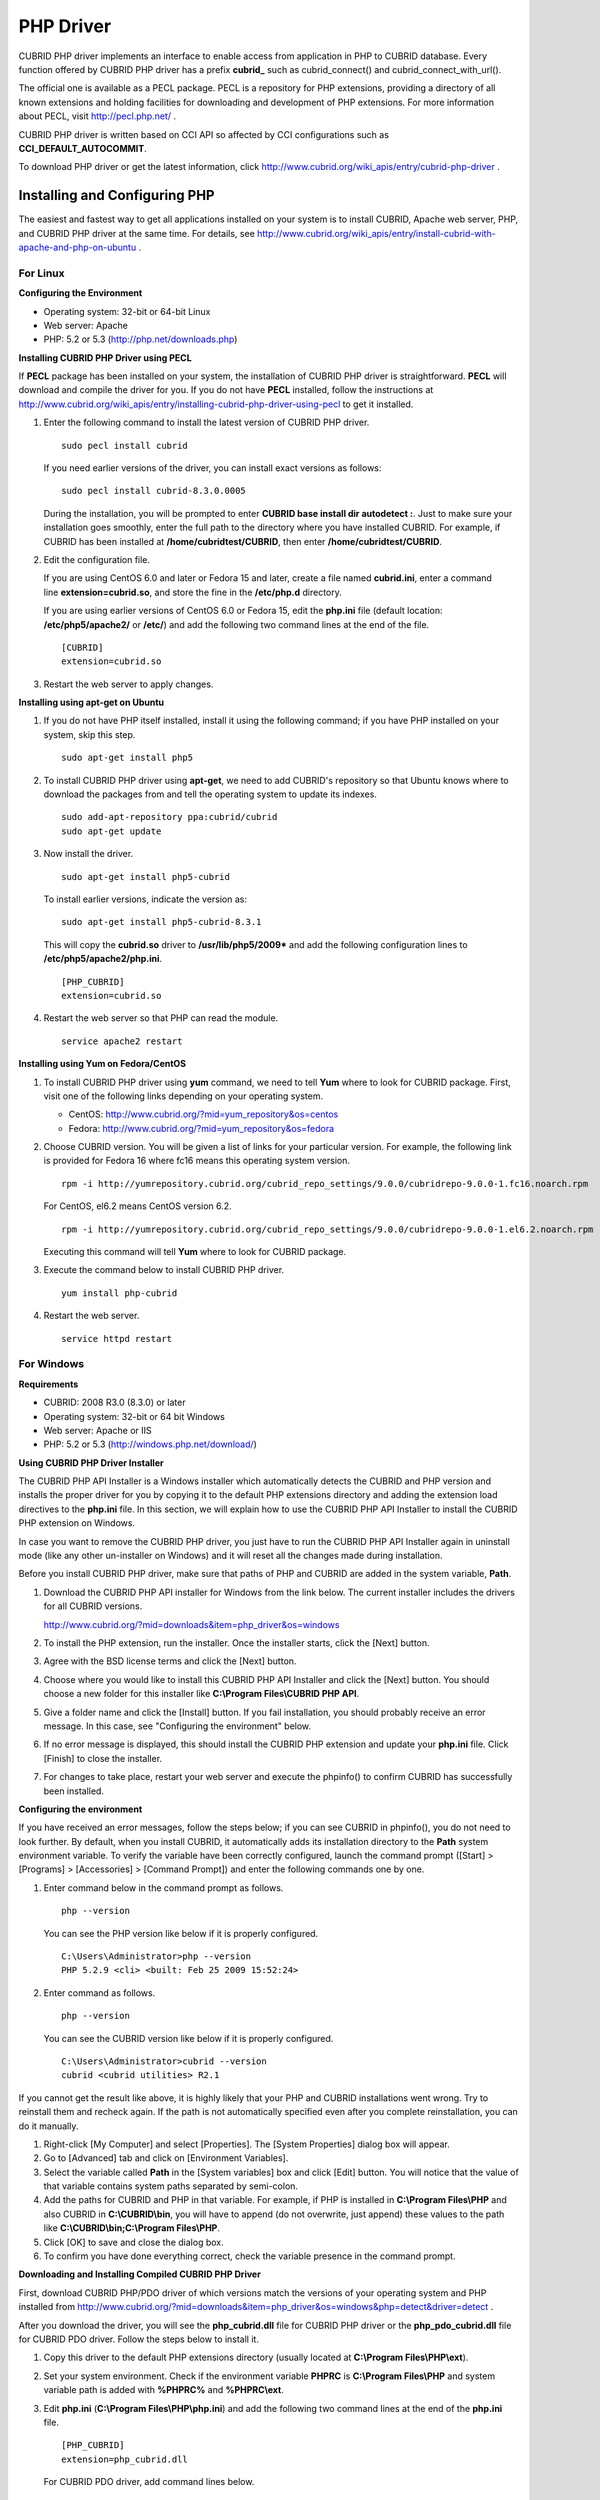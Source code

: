 **********
PHP Driver
**********

CUBRID PHP driver implements an interface to enable access from application in PHP to CUBRID database. Every function offered by CUBRID PHP driver has a prefix **cubrid_** such as cubrid_connect() and cubrid_connect_with_url().

The official one is available as a PECL package. PECL is a repository for PHP extensions, providing a directory of all known extensions and holding facilities for downloading and development of PHP extensions. For more information about PECL, visit http://pecl.php.net/ .

CUBRID PHP driver is written based on CCI API so affected by CCI configurations such as **CCI_DEFAULT_AUTOCOMMIT**.

To download PHP driver or get the latest information, click http://www.cubrid.org/wiki_apis/entry/cubrid-php-driver .

Installing and Configuring PHP
==============================

The easiest and fastest way to get all applications installed on your system is to install CUBRID, Apache web server, PHP, and CUBRID PHP driver at the same time. For details, see
http://www.cubrid.org/wiki_apis/entry/install-cubrid-with-apache-and-php-on-ubuntu .

For Linux
---------

**Configuring the Environment**

*   Operating system: 32-bit or 64-bit Linux
*   Web server: Apache
*   PHP: 5.2 or 5.3 (http://php.net/downloads.php)

**Installing CUBRID PHP Driver using PECL**

If **PECL** package has been installed on your system, the installation of CUBRID PHP driver is straightforward. **PECL** will download and compile the driver for you. If you do not have **PECL** installed, follow the instructions at http://www.cubrid.org/wiki_apis/entry/installing-cubrid-php-driver-using-pecl to get it installed.

#.  Enter the following command to install the latest version of CUBRID PHP driver. ::
    
        sudo pecl install cubrid
    
    If you need earlier versions of the driver, you can install exact versions as follows: ::
    
        sudo pecl install cubrid-8.3.0.0005
    
    During the installation, you will be prompted to enter **CUBRID base install dir autodetect :**. Just to make sure your installation goes smoothly, enter the full path to the directory where you have installed CUBRID. For example, if CUBRID has been installed at **/home/cubridtest/CUBRID**, then enter **/home/cubridtest/CUBRID**.
    
#.  Edit the configuration file.
    
    If you are using CentOS 6.0 and later or Fedora 15 and later, create a file named **cubrid.ini**, enter a command line **extension=cubrid.so**, and store the fine in the **/etc/php.d** directory.
    
    If you are using earlier versions of CentOS 6.0 or Fedora 15, edit the **php.ini** file (default location: **/etc/php5/apache2/** or **/etc/**) and add the following two command lines at the end of the file. 
    
    ::
    
        [CUBRID]
        extension=cubrid.so
    
#.  Restart the web server to apply changes.

**Installing using apt-get on Ubuntu**

#.  If you do not have PHP itself installed, install it using the following command; if you have PHP installed on your system, skip this step. ::
    
        sudo apt-get install php5
    
#.  To install CUBRID PHP driver using **apt-get**, we need to add CUBRID's repository so that Ubuntu knows where to download the packages from and tell the operating system to update its indexes. ::
    
        sudo add-apt-repository ppa:cubrid/cubrid
        sudo apt-get update
    
#.  Now install the driver. ::
    
        sudo apt-get install php5-cubrid
    
    To install earlier versions, indicate the version as: ::
    
        sudo apt-get install php5-cubrid-8.3.1
    
    This will copy the **cubrid.so** driver to **/usr/lib/php5/2009*** and add the following configuration lines to **/etc/php5/apache2/php.ini**. ::
    
        [PHP_CUBRID]
        extension=cubrid.so
    
#.  Restart the web server so that PHP can read the module. ::
    
        service apache2 restart

**Installing using Yum on Fedora/CentOS**

#.  To install CUBRID PHP driver using **yum** command, we need to tell **Yum** where to look for CUBRID package. First, visit one of the following links depending on your operating system.
    
    *   CentOS: http://www.cubrid.org/?mid=yum_repository&os=centos
    *   Fedora: http://www.cubrid.org/?mid=yum_repository&os=fedora
    
#.  Choose CUBRID version. You will be given a list of links for your particular version. For example, the following link is provided for Fedora 16 where fc16 means this operating system version. ::
    
        rpm -i http://yumrepository.cubrid.org/cubrid_repo_settings/9.0.0/cubridrepo-9.0.0-1.fc16.noarch.rpm
    
    For CentOS, el6.2 means CentOS version 6.2. ::
    
        rpm -i http://yumrepository.cubrid.org/cubrid_repo_settings/9.0.0/cubridrepo-9.0.0-1.el6.2.noarch.rpm
    
    Executing this command will tell **Yum** where to look for CUBRID package.
    
#.  Execute the command below to install CUBRID PHP driver. ::
    
        yum install php-cubrid
    
#.  Restart the web server. ::
    
        service httpd restart

For Windows
-----------

**Requirements**

*   CUBRID: 2008 R3.0 (8.3.0) or later
*   Operating system: 32-bit or 64 bit Windows
*   Web server: Apache or IIS
*   PHP: 5.2 or 5.3 (http://windows.php.net/download/)

**Using CUBRID PHP Driver Installer**

The CUBRID PHP API Installer is a Windows installer which automatically detects the CUBRID and PHP version and installs the proper driver for you by copying it to the default PHP extensions directory and adding the extension load directives to the **php.ini** file. In this section, we will explain how to use the CUBRID PHP API Installer to install the CUBRID PHP extension on Windows.

In case you want to remove the CUBRID PHP driver, you just have to run the CUBRID PHP API Installer again in uninstall mode (like any other un-installer on Windows) and it will reset all the changes made during installation.

Before you install CUBRID PHP driver, make sure that paths of PHP and CUBRID are added in the system variable, **Path**.

#.  Download the CUBRID PHP API installer for Windows from the link below. The current installer includes the drivers for all CUBRID versions.
    
    http://www.cubrid.org/?mid=downloads&item=php_driver&os=windows
    
#.  To install the PHP extension, run the installer. Once the installer starts, click the [Next] button.
#.  Agree with the BSD license terms and click the [Next] button.
#.  Choose where you would like to install this CUBRID PHP API Installer and click the [Next] button. You should choose a new folder for this installer like **C:\\Program Files\\CUBRID PHP API**.
    
#.  Give a folder name and click the [Install] button. If you fail installation, you should probably receive an error message. In this case, see "Configuring the environment" below.
    
#.  If no error message is displayed, this should install the CUBRID PHP extension and update your **php.ini** file. Click [Finish] to close the installer.
#.  For changes to take place, restart your web server and execute the phpinfo() to confirm CUBRID has successfully been installed.

    .. image:: /images/image56.png

**Configuring the environment**

If you have received an error messages, follow the steps below; if you can see CUBRID in phpinfo(), you do not need to look further. By default, when you install CUBRID, it automatically adds its installation directory to the **Path** system environment variable. To verify the variable have been correctly configured, launch the command prompt ([Start] > [Programs] > [Accessories] > [Command Prompt]) and enter the following commands one by one.

#.  Enter command below in the command prompt as follows. ::
    
        php --version
    
    You can see the PHP version like below if it is properly configured. ::
    
        C:\Users\Administrator>php --version
        PHP 5.2.9 <cli> <built: Feb 25 2009 15:52:24>
    
#.  Enter command as follows. ::
    
        php --version
    
    You can see the CUBRID version like below if it is properly configured. ::
    
        C:\Users\Administrator>cubrid --version
        cubrid <cubrid utilities> R2.1

If you cannot get the result like above, it is highly likely that your PHP and CUBRID installations went wrong. Try to reinstall them and recheck again. If the path is not automatically specified even after you complete reinstallation, you can do it manually.

#. Right-click [My Computer] and select [Properties]. The [System Properties] dialog box will appear.
#. Go to [Advanced] tab and click on [Environment Variables].
#. Select the variable called **Path** in the [System variables] box and click [Edit] button. You will notice that the value of that variable contains system paths separated by semi-colon.
#. Add the paths for CUBRID and PHP in that variable. For example, if PHP is installed in **C:\\Program Files\\PHP** and also CUBRID in **C:\\CUBRID\\bin**, you will have to append (do not overwrite, just append) these values to the path like **C:\\CUBRID\\bin;C:\\Program Files\\PHP**.
#. Click [OK] to save and close the dialog box.
#. To confirm you have done everything correct, check the variable presence in the command prompt.

**Downloading and Installing Compiled CUBRID PHP Driver**

First, download CUBRID PHP/PDO driver of which versions match the versions of your operating system and PHP installed from http://www.cubrid.org/?mid=downloads&item=php_driver&os=windows&php=detect&driver=detect .

After you download the driver, you will see the **php_cubrid.dll** file for CUBRID PHP driver or the **php_pdo_cubrid.dll** file for CUBRID PDO driver. Follow the steps below to install it.

#.  Copy this driver to the default PHP extensions directory (usually located at **C:\\Program Files\\PHP\\ext**).
#.  Set your system environment. Check if the environment variable **PHPRC** is **C:\\Program Files\\PHP** and system variable path is added with **%PHPRC%** and **%PHPRC\\ext**.
#.  Edit **php.ini** (**C:\\Program Files\\PHP\\php.ini**) and add the following two command lines at the end of the **php.ini** file. ::
    
        [PHP_CUBRID]
        extension=php_cubrid.dll
    
    For CUBRID PDO driver, add command lines below. ::
    
        [PHP_PDO_CUBRID]
        extension = php_pdo_cubrid.dll
    
#.  Restart your web server to apply changes.

Building CUBRID PHP Driver from Source Code
===========================================

For Linux
---------

In this section, we will introduce the way of building CUBRID PHP driver for Linux.

**Configuring the environment**

*   CUBRID: Install CUBRID. Make sure the environment variable **%CUBRID%** is defined in your system.
*   PHP 5.3 source code: You can download PHP source code from http://php.net/downloads.php .
*   Apache 2: It can be used to test PHP.
*   CUBRID PHP driver source code: You can download the source code from http://www.cubrid.org/?mid=downloads&item=php_driver . Make sure that the version you download is the same as the version of CUBRID which has been installed on your system.

**Compiling CUBRID PHP driver**

#.  Download the CUBRID PHP driver, extract it, and enter the directory. ::
    
        $> tar zxvf php-<version>.tar.gz (or tar jxvf php-<version>.tar.bz2)
        $> cd php-<version>/ext 
    
#.  Run **phpize**. For more information about getting **phpize**, see :ref:`Remark <phpize-remark>`. ::
    
        cubrid-php> /usr/bin/phpize
    
#.  Configure the project. It is recommended to execute **./configure –h** so that you can check the configuration options (we assume that Apache 2 has been installed in **/usr/local**). ::
    
        cubrid-php>./configure --with-cubrid --with-php-config=/usr/local/bin/php-config
    
    *   --with-cubrid=shared: Includes CUBRID support.
    *   --with-php-config=PATH: Enters an absolute path of php-config including the file name.
    
#.  Build the project. If it is successfully compiled, the **cubrid.so** file will be created in the **/modules** directory.
    
#.  Copy the **cubrid.so** to the **/usr/local/php/lib/php/extensions** directory; the **/usr/local/php** is a PHP root directory. ::
    
        cubrid-php> mkdir /usr/local/php/lib/php/extensions
        cubrid-php> cp modules/cubrid.so /usr/local/php/lib/php/extensions
    
#.  In the **php.ini** file, set the **extension_dir** variable and add the CUBRID PHP driver to the **extension** variable as shown below. ::
    
        extension_dir = "/usr/local/php/lib/php/extension/no-debug-zts-xxx"
        extension = cubrid.so
    
**Testing CUBRID PHP driver installation**
    
#.  Create a **test.php** file as follows:
    
    .. code-block:: php
    
        <?php phpinfo(); ?>
    
#.  Use web browser to visit http://localhost/test.php. If you can see the following result, it means that installation is successfully completed.
    
    +------------+------------+
    | CUBRID     |   Value    |
    +============+============+
    | Version    | 9.0.0.XXXX |
    +------------+------------+
    
.. _phpize-remark:

**Remark**

What is **phpize** ? Where can I get it?

**phpize** is a shell script to prepare the PHP extension for compiling. You can get it when you install PHP because it is automatically installed with PHP installation, in general. If it you do not have **phpize** installed on your system, you can get it by following the steps below.

#.  Download the PHP source code. Make sure that the PHP version works with the PHP extension that you want to use. Extract PHP source code and enter its root directory. ::
    
        $> tar zxvf php-<version>.tar.gz (or tar jxvf php-<version>.tar.bz2)
        $> cd php-<version>
    
#.  Configure the project, build, and install it. You can specify the directory you want install PHP by using the option, **--prefix**. ::
    
        php-root> ./configure --prefix=prefix_dir; make; make install
    
#.  You can find **phpize** in the **prefix_dir/bin** directory.

For Windows
-----------

In this section, we will introduce three ways of building CUBRID PHP driver for Windows.

If you have no idea which version you choose, read the following contents first.

*   If you are using PHP with Apache 1 or Apache 2, you should use the VC6 versions of PHP.
*   If you are using PHP with IIS, you should use the VC9 versions of PHP.

VC6 versions are compiled with the legacy Visual Studio 6 compiler; VC9 versions are compiled with the Visual Studio 2008 compiler. The VC9 versions have more improvements in performance and stability.

The VC9 versions require you to have the Microsoft 2008 C++ Runtime (x86) or the Microsoft 2008 C++ Runtime (x64) installed. Do not use VC9 versions with binaries provided by the Apache Software Foundation ( http://www.apache.org/ ).

**Building CUBRID PHP Driver with VC9 for PHP 5.3**

**Configuring the environment**

*   CUBRID: Install CUBRID. Make sure the environment variable **%CUBRID%** is defined in your system.

*   Visual Studio 2008: You can alternately use the free Visual C++ Express Edition or the Visual C++ 9 compiler included in the Windows SDK v6.1 if you are familiar with a makefile. Make sure that you have the Microsoft Visual C++ Redistributable Package installed on your system to use CUBRID PHP VC9 driver.

*   PHP 5.3 binaries: You can install VC9 x86 Non Thread Safe or VC9 x86 Thread Safe. Make sure that the **%PHPRC%** system environment variable is correctly set.

In the [Property Pages] dialog box, select [General] under the [Linker] tree node. You can see **$(PHPRC)** in [Additional Library Directories].

  .. image:: /images/image57.jpg

*   PHP 5.3 source code: Remember to get the source code that matches your binary version. After you extract the PHP 5.3 source code, add the **%PHP5_SRC%** system environment variable and set its value to the path of PHP 5.3 source code.

In the [Property Pages] dialog box, select [General] under the [C/C++] tree node. You can see **$(PHP5_SRC)** in [Additional Include Directories].

  .. image:: /images/image58.jpg

*   CUBRID PHP driver source code: You can download CUBRID PHP driver source code of which the version is the same as the version of CUBRID that have been installed on your system. You can get it from http://www.cubrid.org/?mid=downloads&item=php_driver .

.. note::

    You do not need to build PHP 5.3 from source code but configuring a project is required. If you do not make configuration settings, you will get the message that a header file (**config.w32.h**) cannot be found. Read https://wiki.php.net/internals/windows/stepbystepbuild to get more detailed information.

**Building CUBRID PHP driver with VC9 for PHP 5.3**

#.  Open the **php_cubrid.vcproj** file under the **\\win** directory. In the [Solution Explorer] pane, right-click on the **php_cubrid** (project name) and select [Properties].
    
    .. image:: /images/image59.jpg
    
#.  In the [Property Page] dialog box, click the [Configuration Manager] button. Select one of four values among Release_TS, Release_NTS, Debug_TS, and Debug_NTS in [Configuration] of [Project contexts] and click the [Close] button.
    
    .. image:: /images/image60.jpg
    
#.  After you complete the properties modification, click the [OK] button and press the <F7> key to compile the driver. Then, we have the **php_cubrid.dll** file built.
    
#.  You need to make PHP recognize the **php_cubrid.dll** file as an extension. To do this:
    
    *   Create a new folder named **cubrid** where PHP has been installed and copy the  **php_cubrid.dll** file to the **cubrid** folder. You can also put the **php_cubrid.dll** file in **%PHPRC%\\ext** if this directory exists.
    
    *   In the php.ini file, enter the path of the **php_cubrid.dll** file as an extension_dir variable value and enter **php_cubrid.dll** as an extension value.

**Building CUBRID PHP Driver with VC6 for PHP 5.2/5.3**

**Configuring the environment**

*   CUBRID: Install CUBRID. Make sure that the environment variable **%CUBRID%** is defined in your system.
*   Visual C++ 6.0 SP6
*   Windows Server Feb. 2003 SDK: It is recommended to use Windows Server Feb. 2008 SDK because every official release and snapshot are compiled with Visual C++ 6.0 SP6 and Windows Server Feb. 2003 SDK.

You can configure the default settings without using this SDK; however, there is possibility that an error would occur while building the driver. In this case, you should fix the error yourself.

*   PHP 5.3/5.2 binaries: You can install VC6 x86 Non Thread Safe or VC6 x86 Thread Safe. Make sure that the value of the **%PHPRC%** system environment variable is correctly set. In the [Project Settings] dialog box, you can find **$(PHPRC)** in [Additional library path] of the [Link] tab.

  .. image:: /images/image61.jpg

*   PHP 5.2/5.3 source code: Remember to get the source that matches your binary version. After you extract the PHP 5.3 source code, add the **%PHP5_SRC%** system environment variable and set its value to the path of PHP 5.3 source code. In the [Project Settings] dialog box of VC6 project, you can find **$(PHP5_SRC)** in [Additional include directories] of the [C/C++] tab.

  .. image:: /images/image62.jpg

*   CUBRID PHP driver source code: You can download CUBRID PHP driver source code of which the version is the same as the version of CUBRID that has been installed on your system. You can get it from http://www.cubrid.org/?mid=downloads&item=php_driver .

.. note::

    If you build CUBRID PHP driver with PHP 5.3 source code, you need to make some configuration settings for PHP 5.3 on Windows. If you do not make these settings, you will get the message that a header file (**config.w32.h**) cannot be found. Read https://wiki.php.net/internals/windows/stepbystepbuild to get more detailed information.

**Building CUBRID PHP driver**

#.  Open the project in the [Build] menu and then select [Set Active Configuration].
    
    .. image:: /images/image63.jpg
    
#.  There are four types of configuration settings (Win32 Release_TS, Win32 Release, Win32 Debug_TS, and Win32 Debug). Select one of them depending on your system and then click the [OK] button.
    
    .. image:: /images/image64.jpg
    
#.  After you complete the properties modification, click the [OK] button and press the <F7> key to compile the driver. Then you have the **php_cubrid.dll** file built.
    
#.  You need to make PHP recognize the **php_cubrid.dll** file as an extension. To do this:
    
    *   Create a new folder named  **cubrid** where PHP is installed and copy **php_cubrid.dll** to the **cubrid** folder. You can also put **php_cubrid.dll** in **%PHPRC%\\ext** if this directory exists.
        
    *   Set the **extension_dir** variable and add CUBRID PHP driver to **extension** variable in the **php.ini** file.

**Building CUBRID PHP Driver for 64-bit Windows**

**PHP for 64-bit Windows**

We do not provide 64-bit Windows CUBRID PHP driver, mainly because there is no official 64-bit Windows PHP at windows.php.net (only x86 versions are available). But sometimes you need 64-bit Windows binaries for PHP. In that case you can build it from source codes. Best of all, some guys have already done this (see http://www.anindya.com/). Here, we will not describe how to build x64 PHP itself.

You can find the supported compilers to build PHP on Windows at https://wiki.php.net/internals/windows/compiler . You can see that both VC++ 8 (2005) and VC++ 9 (2008 SP1 only) can be used to build 64-bit PHP. Earlier versions of Visual C++ 2005, the Windows Server Fed. 2003 SDK was the only way to build 64-bit Windows applications.

**Apache for 64-bit Windows**

There is no official Apache for 64-bit Windows either. Instead, you can use IIS as your Windows Web Server on 64-bit Windows. If you really need VC9 x64 versions of Apache, you can find it at http://www.anindya.com/ .

**Configuring the environment**

*   CUBRID for 64-bit Windows: You can install the latest version of CUBRID for 64-bit Windows. Make sure the environment variable **%CUBRID%** is defined in your system.

*   Visual Studio 2008: You can alternately use the free Visual C++ Express Edition or the Visual C++ 9 compiler in the Windows SDK v6.1 if you are familiar with a makefile.

*   SDK 6.1: If you are using VC9, you need Microsoft Windows SDK for Windows Server 2008 and .NET Framework 3.5 (also known as the SDK 6.1).

*   PHP 5.3 binaries for 64-bit Windows: You can build your own VC9 x64 PHP with SDK 6.1 or you can get it at http://www.anindya.com . Both VC9 x64 Non Thread Safe and VC9 x64 Thread Safe are available. After you have installed it, check if the value of system environment variable **%PHPRC%** is correctly set.

*   PHP 5.3 source code: Remember to get the src package that matches your binary version. After you extract the PHP 5.3 src, add system environment variable **%PHP5_SRC%** and set its value to the path of PHP 5.3 source code. In the VC9 [Property Pages] dialog box, select [General] under the [C/C++] tree node. You can see **$(PHP5_SRC)** in [Additional Include Directories].

*   CUBRID PHP driver source code: You can download CUBRID PHP driver source code of which the version is the same as the version of CUBRID that is installed on your system. You can get it from http://www.cubrid.org/?mid=downloads&item=php_driver .

.. note::

    You do not need to build PHP 5.3 from source code; however, configuring a project is required. If you do not make configuration settings, you will get the message that a header file (**config.w32.h**) cannot be found. Read `https://wiki.php.net/internals/windows/stepbystepbuild <https://wiki.php.net/internals/windows/stepbystepbuild>`_ to get more detailed information.

**Configuring PHP 5.3**

#.  After you have installed SDK 6.1, click the [CMD Shell] shortcut under the [Microsoft Windows SDK v6.1] folder (Windows Start menu).
    
    .. image:: /images/image65.png
    
#.  Run **setenv /x64 /release**.
    
    .. image:: /images/image66.png
    
#.  Enter PHP 5.3 source code directory in the command prompt and run **buildconf** to generate the **configure.js** file.
    
    .. image:: /images/image67.png
    
    Or you can also double-click the **buildconf.bat** file.
    
    .. image:: /images/image68.png
    
#.  Run the **configure** command to configure the PHP project.
    
    .. image:: /images/image69.png
    
    .. image:: /images/image70.png

**Building CUBRID PHP dirver**

#.  Open the **php_cubrid.vcproj** file under the **\\win** directory. In the [Solution Explorer] on the left, right-click on the **php_cubrid** project name and select [Properties].
    
#.  On the top right corner of the [Property Pages] dialog box, click [Configuration Manager].
    
    .. image:: /images/image71.png
    
#.  In the [Configuration Manager] dialog box, you can see four types of configurations (Release_TS, Release_NTS, Debug_TS, and Debug_NTS) in the [Active solution configuration] dropdown list. Select **New** in the dropdown list so that you can create a new one for your x64 build.
    
    .. image:: /images/image72.png
    
#.  In the [New Solution Configuration] dialog box, enter a value in the **Name** box (e.g., **Release_TS_x64**). In the [Copy settings from] dropdown list, select the corresponding x86 configuration and click [OK].
    
    .. image:: /images/image73.png
    
#.  In the [Configuration Manager] dialog box, select the value **x64** in the [Platform] dropdown list. If it does not exist, select **New**.
    
    .. image:: /images/image74.png
    
    *   In the [New Project Platform] dialog box, select **x64** option in the [New platform] dropdown list.
    
    .. image:: /images/image75.png
    
    *   Click [OK] and close the [Configuration Manager].
    
#.  In the [Property Pages] dialog box, select [Preprocessor] under the [C/C++] tree node. In [Preprocessor Definitions], delete **_USE_32BIT_TIME_T** and click [OK] to close the dialog box.
    
    .. image:: /images/image76.png
    
#.  Press the <F7> key to compile. Now you will get the CUBRID PHP driver for 64-bit Windows.

PHP Programming
===============

Connecting to a Database
------------------------

The first step of database applications is to use `cubrid_connect <http://www.php.net/manual/en/function.cubrid-connect.php>`_ () or `cubrid_connect_with_url <http://www.php.net/manual/en/function.cubrid-connect-with-url.php>`_ () function which provides database connection. Once `cubrid_connect <http://www.php.net/manual/en/function.cubrid-connect.php>`_ () or `cubrid_connect_with_url <http://www.php.net/manual/en/function.cubrid-connect-with-url.php>`_ () function is executed successfully, you can use any functions available in the database. It is very important to call the `cubrid_disconnect <http://www.php.net/manual/en/function.cubrid-disconnect.php>`_ () function before applications are terminated. The `cubrid_disconnect <http://www.php.net/manual/en/function.cubrid-disconnect.php>`_ () function terminates the current transaction as well as the connection handle and all request handles created by the
`cubrid_connect <http://www.php.net/manual/en/function.cubrid-connect.php>`_ () function.

.. note:: 

    *   The database connection in thread-based programming must be used independently each other.
    *   In autocommit mode, the transaction is not committed if all results are not fetched after running the SELECT statement. Therefore, although in autocommit mode, you should end the transaction by executing COMMIT or ROLLBACK if some error occurs during fetching for the resultset.

Transactions and Auto-Commit
----------------------------

CUBRID PHP supports transaction and auto-commit mode. Auto-commit mode means that every query that you run has its own implicit transaction. You can use the `cubrid_get_autocommit <http://www.php.net/manual/en/function.cubrid-get-autocommit.php>`_ () function to get the status of current connection auto-commit mode and use the `cubrid_set_autocommit <http://www.php.net/manual/en/function.cubrid-set-autocommit.php>`_ () function to enable/disable auto-commit mode of current connection. In auto-commit mode, any transactions being executed are committed regardless of whether it is set to **ON** or **OFF**.

The default value of auto-commit mode upon application startup is configured by the **CCI_DEFAULT_AUTOCOMMIT** (broker parameter). If the broker parameter value is not configured, the default value is set to **ON**. 

If you set auto-commit mode to **OFF** in the `cubrid_set_autocommit <http://www.php.net/manual/en/function.cubrid-set-autocommit.php>`_ () function, you can handle transactions by specifying a proper function; to commit transactions, use the `cubrid_commit <http://www.php.net/manual/en/function.cubrid-commit.php>`_ () function and to roll back transactions, use the `cubrid_rollback <http://www.php.net/manual/en/function.cubrid-rollback.php>`_ () function. If you use the `cubrid_disconnect <http://www.php.net/manual/en/function.cubrid-disconnect.php>`_ () function, transactions will be disconnected and jobs which have not been committed will be rolled back.

Processing Queries
------------------

**Executing queries**

The following are the basic steps to execute queries.

*   Creating a connection handle
*   Creating a request handle for an SQL query request
*   Fetching result
*   Disconnecting the request handle

.. code-block:: php

    $con = cubrid_connect("192.168.0.10", 33000, "demodb");
    if($con) {
        $req = cubrid_execute($con, "select * from code");
        if($req) {
            while ($row = cubrid_fetch($req)) {
                echo $row["s_name"];
                echo $row["f_name"];
            }
            cubrid_close_request($req);
        }
        cubrid_disconnect($con);
    }

**Column types and names of the query result**

The `cubrid_column_types <http://www.php.net/manual/en/function.cubrid-column-types.php>`_ () function is used to get arrays containing column types and the `cubrid_column_types <http://www.php.net/manual/en/function.cubrid-column-types.php>`_ () functions is used to get arrays containing colunm names.

.. code-block:: php

    $req = cubrid_execute($con, "select host_year, host_city from olympic");
    if($req) {
        $col_types = cubrid_column_types($req);
        $col_names = cubrid_column_names($req);
     
        while (list($key, $col_type) = each($col_types)) {
            echo $col_type;
        }
        while (list($key, $col_name) = each($col_names))
            echo $col_name;
        }
        cubrid_close_request($req);
    }

**Controlling a cursor**

The `cubrid_move_cursor <http://www.php.net/manual/en/function.cubrid-move-cursor.php>`_ () function is used to move a cursor to a specified position from one of three points: beginning of the query result, current cursor position, or end of the query result).

.. code-block:: php

    $req = cubrid_execute($con, "select host_year, host_city from olympic order by host_year");
    if($req) {
        cubrid_move_cursor($req, 20, CUBRID_CURSOR_CURRENT)
        while ($row = cubrid_fetch($req, CUBRID_ASSOC)) {
            echo $row["host_year"].” “;
            echo $row["host_city"].”\n”;
        }
    }

**Result array types**

One of the following three types of arrays is used in the result of the `cubrid_fetch <http://www.php.net/manual/en/function.cubrid-fetch.php>`_ () function. The array types can be determined when the `cubrid_fetch <http://www.php.net/manual/en/function.cubrid-fetch.php>`_ () function is called. Of array types, the associative array uses string indexes and the numeric array uses number indexes. The last array includes both associative and numeric arrays.

*   Numeric array

  .. code-block:: php

    while (list($id, $name) = cubrid_fetch($req, CUBRID_NUM)) {
        echo $id;
        echo $name;
    }

*   Associative array

  .. code-block:: php

    while ($row = cubrid_fetch($req, CUBRID_ASSOC)) {
        echo $row["id"];
        echo $row["name"];
    }

**Catalog Operations**

The `cubrid_schema <http://www.php.net/manual/en/function.cubrid-schema.php>`_ () function is used to get database schema information such as classes, virtual classes, attributes, methods, triggers, and constraints. The return value of the `cubrid_schema <http://www.php.net/manual/en/function.cubrid-schema.php>`_ () function is a two-dimensional array.

.. code-block:: php

    $pk = cubrid_schema($con, CUBRID_SCH_PRIMARY_KEY, "game");
    if ($pk) {
        print_r($pk);
    }
     
    $fk = cubrid_schema($con, CUBRID_SCH_IMPORTED_KEYS, "game");
    if ($fk) {
        print_r($fk);
    }

**Error Handling**

When an error occurs, most of PHP interfaces display error messages and return false or -1. The `cubrid_error_msg <http://www.php.net/manual/en/function.cubrid-error-msg.php>`_ (),
`cubrid_error_code <http://www.php.net/manual/en/function.cubrid-error-code.php>`_ () and `cubrid_error_code_facility <http://www.php.net/manual/en/function.cubrid-error-code-facility.php>`_ () functions are used to check error messages, error codes, and error facility codes.

The return value of the `cubrid_error_code_facility <http://www.php.net/manual/en/function.cubrid-error-code-facility.php>`_ () function is one of the following (**CUBRID_FACILITY_DBMS** (DBMS error), **CUBRID_FACILITY_CAS** (CAS server error), **CUBRID_FACILITY_CCI** (CCI error), or **CUBRID_FACILITY_CLIENT** (PHP module error).

**Using OIDs**

The OID value in the currently updated f record by using the `cubrid_current_oid <http://www.php.net/manual/en/function.cubrid-current-oid.php>`_ function if it is used together with query that can update the **CUBRID_INCLUDE_OID** option in the `cubrid_execute <http://www.php.net/manual/en/function.cubrid-execute.php>`_ () function.

.. code-block:: php

    $req = cubrid_execute($con, "select * from person where id = 1", CUBRID_INCLUDE_OID);
    if ($req) {
        while ($row = cubrid_fetch($req)) {
            echo cubrid_current_oid($req);
            echo $row["id"];
            echo $row["name"];
        }
        cubrid_close_request($req);
    }

Values in every attribute, specified attributes, or a single attribute of an instance can be obtained by using OIDs. If any attributes are not specified in the `cubrid_get <http://www.php.net/manual/en/function.cubrid-get.php>`_ () function, values in every attribute are returned (a). If attributes is specified in the array data type, the array containing the specified attribute value is returned in the associative array (b). If a single attribute it is specified in the string type, a value of the attributed is returned (c).

.. code-block:: php

    $attrarray = cubrid_get ($con, $oid); // (a)
    $attrarray = cubrid_get ($con, $oid, array("id", "name")); // (b)
    $attrarray = cubrid_get ($con, $oid, "id"); // (c)

The attribute values of an instance can be updated by using OIDs. To update a single attribute value, specify attribute name and value in the string type (a). To update multiple attribute values, specify attribute names and values in the associative array (b).

.. code-block:: php

    $cubrid_put ($con, $oid, "id", 1); // (a)
    $cubrid_put ($con, $oid, array("id"=>1, "name"=>"Tomas")); // (b)

**Using Collections**

You can use the collection data types through PHP array data types or functions that support array data types. The following example shows how to fetch query result by using the `cubrid_fetch <http://www.php.net/manual/en/function.cubrid-fetch.php>`_ () function.

.. code-block:: php

    $row = cubrid_fetch ($req);
    $col = $row["customer"];
    while (list ($key, $cust) = each ($col)) {
       echo $cust;
    }

You can get values of collection attributes. The example shows how to get values of collection attributes by using the `cubrid_col_get <http://www.php.net/manual/en/function.cubrid-col-get.php>`_ () function.

.. code-block:: php

    $tels = cubrid_col_get ($con, $oid, "tels");
    while (list ($key, $tel) = each ($tels)) {
       echo $tel."\n";
    }


You can directly update values of collection types by using cubrid_set_add() or cubrid_set_drop() function.

.. code-block:: php

    $tels = cubrid_col_get ($con, $oid, "tels");
    while (list ($key, $tel) = each ($tels)) {
       $res = cubrid_set_drop ($con, $oid, "tel", $tel);
    }

    cubrid_commit ($con);

.. note:: If a string longer than defined max length is inserted (**INSERT**) or updated (**UPDATE**), the string will be truncated.

PHP API
=======

For more information about PHP API, see PHP CUBRID Functions document at http://www.php.net/manual/en/ref.cubrid.php .

*   `cubrid_bind <http://www.php.net/manual/en/function.cubrid-bind.php>`_
*   `cubrid_close_prepare <http://www.php.net/manual/en/function.cubrid-close-prepare.php>`_
*   `cubrid_close_request <http://www.php.net/manual/en/function.cubrid-close-request.php>`_
*   `cubrid_col_get <http://www.php.net/manual/en/function.cubrid-col-get.php>`_
*   `cubrid_col_size <http://www.php.net/manual/en/function.cubrid-col-size.php>`_
*   `cubrid_column_names <http://www.php.net/manual/en/function.cubrid-column-names.php>`_
*   `cubrid_column_types <http://www.php.net/manual/en/function.cubrid-column-types.php>`_
*   `cubrid_commit <http://www.php.net/manual/en/function.cubrid-commit.php>`_
*   `cubrid_connect_with_url <http://www.php.net/manual/en/function.cubrid-connect-with-url.php>`_
*   `cubrid_connect <http://www.php.net/manual/en/function.cubrid-connect.php>`_
*   `cubrid_current_oid <http://www.php.net/manual/en/function.cubrid-current-oid.php>`_
*   `cubrid_disconnect <http://www.php.net/manual/en/function.cubrid-disconnect.php>`_
*   `cubrid_drop <http://www.php.net/manual/en/function.cubrid-drop.php>`_
*   `cubrid_error_code_facility <http://www.php.net/manual/en/function.cubrid-error-code-facility.php>`_
*   `cubrid_error_code <http://www.php.net/manual/en/function.cubrid-error-code.php>`_
*   `cubrid_error_msg <http://www.php.net/manual/en/function.cubrid-error-msg.php>`_
*   `cubrid_execute <http://www.php.net/manual/en/function.cubrid-execute.php>`_
*   `cubrid_fetch <http://www.php.net/manual/en/function.cubrid-fetch.php>`_
*   `cubrid_free_result <http://www.php.net/manual/en/function.cubrid-free-result.php>`_
*   `cubrid_get_autocommit <http://www.php.net/manual/en/function.cubrid-get-autocommit.php>`_
*   `cubrid_get_charset <http://www.php.net/manual/en/function.cubrid-get-charset.php>`_
*   `cubrid_get_class_name <http://www.php.net/manual/en/function.cubrid-get-class-name.php>`_
*   `cubrid_get_client_info <http://www.php.net/manual/en/function.cubrid-get-client-info.php>`_
*   `cubrid_get_db_parameter <http://www.php.net/manual/en/function.cubrid-get-db-parameter.php>`_
*   `cubrid_get_query_timeout <http://www.php.net/manual/en/function.cubrid-get-query-timeout.php>`_
*   `cubrid_get_server_info <http://www.php.net/manual/en/function.cubrid-get-server-info.php>`_
*   `cubrid_get <http://www.php.net/manual/en/function.cubrid-get.php>`_
*   `cubrid_insert_id <http://www.php.net/manual/en/function.cubrid-insert-id.php>`_
*   `cubrid_is_instance <http://www.php.net/manual/en/function.cubrid-is-instance.php>`_
*   `cubrid_lob_close <http://www.php.net/manual/en/function.cubrid-lob-close.php>`_
*   `cubrid_lob_export <http://www.php.net/manual/en/function.cubrid-lob-export.php>`_
*   `cubrid_lob_get <http://www.php.net/manual/en/function.cubrid-lob-get.php>`_
*   `cubrid_lob_send <http://www.php.net/manual/en/function.cubrid-lob-send.php>`_
*   `cubrid_lob_size <http://www.php.net/manual/en/function.cubrid-lob-size.php>`_
*   `cubrid_lob2_bind <http://www.php.net/manual/en/function.cubrid-lob2-bind.php>`_
*   `cubrid_lob2_close <http://www.php.net/manual/en/function.cubrid-lob2-close.php>`_
*   `cubrid_lob2_export <http://www.php.net/manual/en/function.cubrid-lob2-export.php>`_
*   `cubrid_lob2_import <http://www.php.net/manual/en/function.cubrid-lob2-import.php>`_
*   `cubrid_lob2_new <http://www.php.net/manual/en/function.cubrid-lob2-new.php>`_
*   `cubrid_lob2_read <http://www.php.net/manual/en/function.cubrid-lob2-read.php>`_
*   `cubrid_lob2_seek64 <http://www.php.net/manual/en/function.cubrid-lob2-seek64.php>`_
*   `cubrid_lob2_seek <http://www.php.net/manual/en/function.cubrid-lob2-seek.php>`_
*   `cubrid_lob2_size64 <http://www.php.net/manual/en/function.cubrid-lob2-size64.php>`_
*   `cubrid_lob2_size <http://www.php.net/manual/en/function.cubrid-lob2-size.php>`_
*   `cubrid_lob2_tell64 <http://www.php.net/manual/en/function.cubrid-lob2-tell64.php>`_
*   `cubrid_lob2_tell <http://www.php.net/manual/en/function.cubrid-lob2-tell.php>`_
*   `cubrid_lob2_write <http://www.php.net/manual/en/function.cubrid-lob2-write.php>`_
*   `cubrid_lock_read <http://www.php.net/manual/en/function.cubrid-lock-read.php>`_
*   `cubrid_lock_write <http://www.php.net/manual/en/function.cubrid-lock-write.php>`_
*   `cubrid_move_cursor <http://www.php.net/manual/en/function.cubrid-move-cursor.php>`_
*   `cubrid_next_result <http://www.php.net/manual/en/function.cubrid-next-result.php>`_
*   `cubrid_num_cols <http://www.php.net/manual/en/function.cubrid-num-cols.php>`_
*   `cubrid_num_rows <http://www.php.net/manual/en/function.cubrid-num-rows.php>`_
*   `cubrid_pconnect_with_url <http://www.php.net/manual/en/function.cubrid-pconnect-with-url.php>`_
*   `cubrid_pconnect <http://www.php.net/manual/en/function.cubrid-pconnect.php>`_
*   `cubrid_prepare <http://www.php.net/manual/en/function.cubrid-prepare.php>`_
*   `cubrid_put <http://www.php.net/manual/en/function.cubrid-put.php>`_
*   `cubrid_rollback <http://www.php.net/manual/en/function.cubrid-rollback.php>`_
*   `cubrid_schema <http://www.php.net/manual/en/function.cubrid-schema.php>`_
*   `cubrid_seq_drop <http://www.php.net/manual/en/function.cubrid-seq-drop.php>`_
*   `cubrid_seq_insert <http://www.php.net/manual/en/function.cubrid-seq-insert.php>`_
*   `cubrid_seq_put <http://www.php.net/manual/en/function.cubrid-seq-put.php>`_
*   `cubrid_set_add <http://www.php.net/manual/en/function.cubrid-set-add.php>`_
*   `cubrid_set_autocommit <http://www.php.net/manual/en/function.cubrid-set-autocommit.php>`_
*   `cubrid_set_db_parameter <http://www.php.net/manual/en/function.cubrid-set-db-parameter.php>`_
*   `cubrid_set_drop <http://www.php.net/manual/en/function.cubrid-set-drop.php>`_
*   `cubrid_set_query_timeout <http://www.php.net/manual/en/function.cubrid-set-query-timeout.php>`_
*   `cubrid_version <http://www.php.net/manual/en/function.cubrid-version.php>`_
